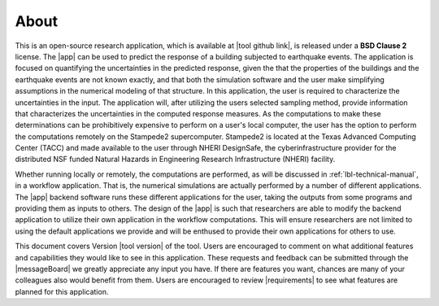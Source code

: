 .. _lblAbout:

******
About
******

This is an open-source research application, which is available at |tool github link|, is released under a **BSD Clause 2** license. The |app| can be used to predict the
response of a building subjected to earthquake events. The application
is focused on quantifying the uncertainties in the predicted response,
given the that the properties of the buildings and the earthquake
events are not known exactly, and that both the simulation software
and the user make simplifying assumptions in the numerical modeling of
that structure. In this application, the user is required to
characterize the uncertainties in the input. The application will,
after utilizing the users selected sampling method, provide
information that characterizes the uncertainties in the computed
response measures. As the computations to make these determinations
can be prohibitively expensive to perform on a user's local computer,
the user has the option to perform the computations remotely on the
Stampede2 supercomputer. Stampede2 is located at the Texas Advanced
Computing Center (TACC) and made available to the user through NHERI
DesignSafe, the cyberinfrastructure provider for the distributed NSF
funded Natural Hazards in Engineering Research Infrastructure (NHERI)
facility.


Whether running locally or remotely, the computations are performed,
as will be discussed in :ref:`lbl-technical-manual`, in a workflow
application. That is, the numerical simulations are actually performed
by a number of different applications. The |app| backend software runs
these different applications for the user, taking the outputs from
some programs and providing them as inputs to others. The design of
the |app| is such that researchers are able to modify the
backend application to utilize their own application in the workflow
computations. This will ensure researchers are not limited to using
the default applications we provide and will be enthused to provide
their own applications for others to use.

This document covers Version |tool version|  of the tool. Users are encouraged to comment on what additional features and capabilities
they would like to see in this application. These requests and feedback can be submitted through the |messageBoard| we greatly appreciate any input you have. If there are features you want, chances are many of your colleagues also would benefit from them. Users are encouraged to review |requirements| to see what features are planned for this application.